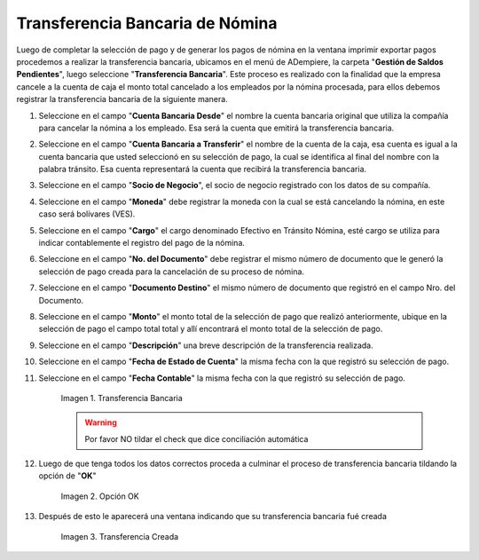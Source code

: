 .. |Transferencia Bancaria| image:: resources/transferenciabancaria.png
.. |Opción Ok| image:: resources/oktransferencia.png
.. |Transferencia Creada| image:: resources/trasferenciacreada.png

.. _documento/transferencia-bancaria-de-nómina:

**Transferencia Bancaria de Nómina**
=====================================

Luego de completar la selección de pago y de generar los pagos de nómina en la ventana imprimir exportar pagos procedemos a realizar la transferencia bancaria, ubicamos en el menú de ADempiere, la carpeta "**Gestión de Saldos Pendientes**", luego seleccione "**Transferencia Bancaria**". Este proceso es realizado con la finalidad que la empresa cancele a la cuenta de caja el monto total cancelado a los empleados por la nómina procesada, para ellos debemos registrar la transferencia bancaria de la siguiente manera.

#. Seleccione en el campo "**Cuenta Bancaria Desde**" el nombre la cuenta bancaria original que utiliza la compañía para cancelar la nómina a los empleado. Esa será la cuenta que emitirá la transferencia bancaria.

#. Seleccione en el campo "**Cuenta Bancaria a Transferir**" el nombre de la cuenta de la caja, esa cuenta es igual a la cuenta bancaria que usted seleccionó en su selección de pago, la cual se identifica al final del nombre con la palabra tránsito. Esa cuenta representará la cuenta que recibirá la transferencia bancaria.

#. Seleccione en el campo "**Socio de Negocio**", el socio de negocio registrado con los datos de su compañía.

#. Seleccione en el campo  "**Moneda**" debe registrar la moneda con la cual se está cancelando la nómina, en este caso será bolívares (VES).

#. Seleccione en el campo "**Cargo**" el cargo denominado Efectivo en Tránsito Nómina, esté cargo se utiliza para indicar contablemente el registro del pago de la nómina.

#. Seleccione en el campo "**No. del Documento**" debe registrar el mismo número de documento que le generó la selección de pago creada para la cancelación de su proceso de nómina.

#. Seleccione en el campo "**Documento Destino**" el mismo número de documento que registró en el campo Nro. del Documento.

#. Seleccione en el campo "**Monto**" el monto total de la selección de pago que realizó anteriormente, ubique en la selección de pago el campo total total y allí encontrará el monto total de la selección de pago.

#. Seleccione en el campo "**Descripción**" una breve descripción de la transferencia realizada.
	
#. Seleccione en el campo "**Fecha de Estado de Cuenta**" la misma fecha con la que registró su selección de pago.

#. Seleccione en el campo "**Fecha Contable**" la misma fecha con la que registró su selección de pago.

    |Transferencia Bancaria| 

    Imagen 1. Transferencia Bancaria 

    .. warning::

        Por favor NO tildar el check que dice conciliación automática 


#. Luego de que tenga todos los datos correctos proceda a culminar el proceso de transferencia bancaria tildando la opción de "**OK**"

    |Opción OK|

    Imagen 2. Opción OK 

#. Después de esto le aparecerá una ventana indicando que su transferencia bancaria fué creada

    |Transferencia Creada|

    Imagen 3. Transferencia Creada
